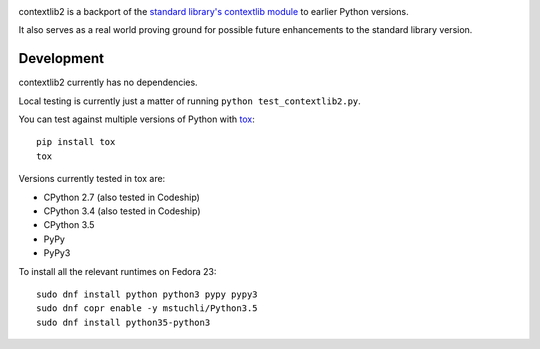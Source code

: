 .. image:: https://readthedocs.org/projects/contextlib2/badge/?version=latest
    :target: https://contextlib2.readthedocs.org/
    :alt: Latest Docs

.. image:: https://codeship.com/projects/884e9500-3d1a-0133-3eb0-1abe7f570a4c/status?branch=default
    :target: https://codeship.com/projects/102388

.. image:: https://codecov.io/bitbucket/ncoghlan/contextlib2/coverage.svg?branch=default
    :target: https://codecov.io/bitbucket/ncoghlan/contextlib2?branch=default

contextlib2 is a backport of the `standard library's contextlib
module <https://docs.python.org/3.5/library/contextlib.html>`_ to
earlier Python versions.

It also serves as a real world proving ground for possible future
enhancements to the standard library version.

Development
-----------

contextlib2 currently has no dependencies.

Local testing is currently just a matter of running ``python test_contextlib2.py``.

You can test against multiple versions of Python with `tox <http://tox.testrun.org/>`_::

    pip install tox
    tox

Versions currently tested in tox are:

* CPython 2.7 (also tested in Codeship)
* CPython 3.4 (also tested in Codeship)
* CPython 3.5
* PyPy
* PyPy3

To install all the relevant runtimes on Fedora 23::

    sudo dnf install python python3 pypy pypy3
    sudo dnf copr enable -y mstuchli/Python3.5
    sudo dnf install python35-python3